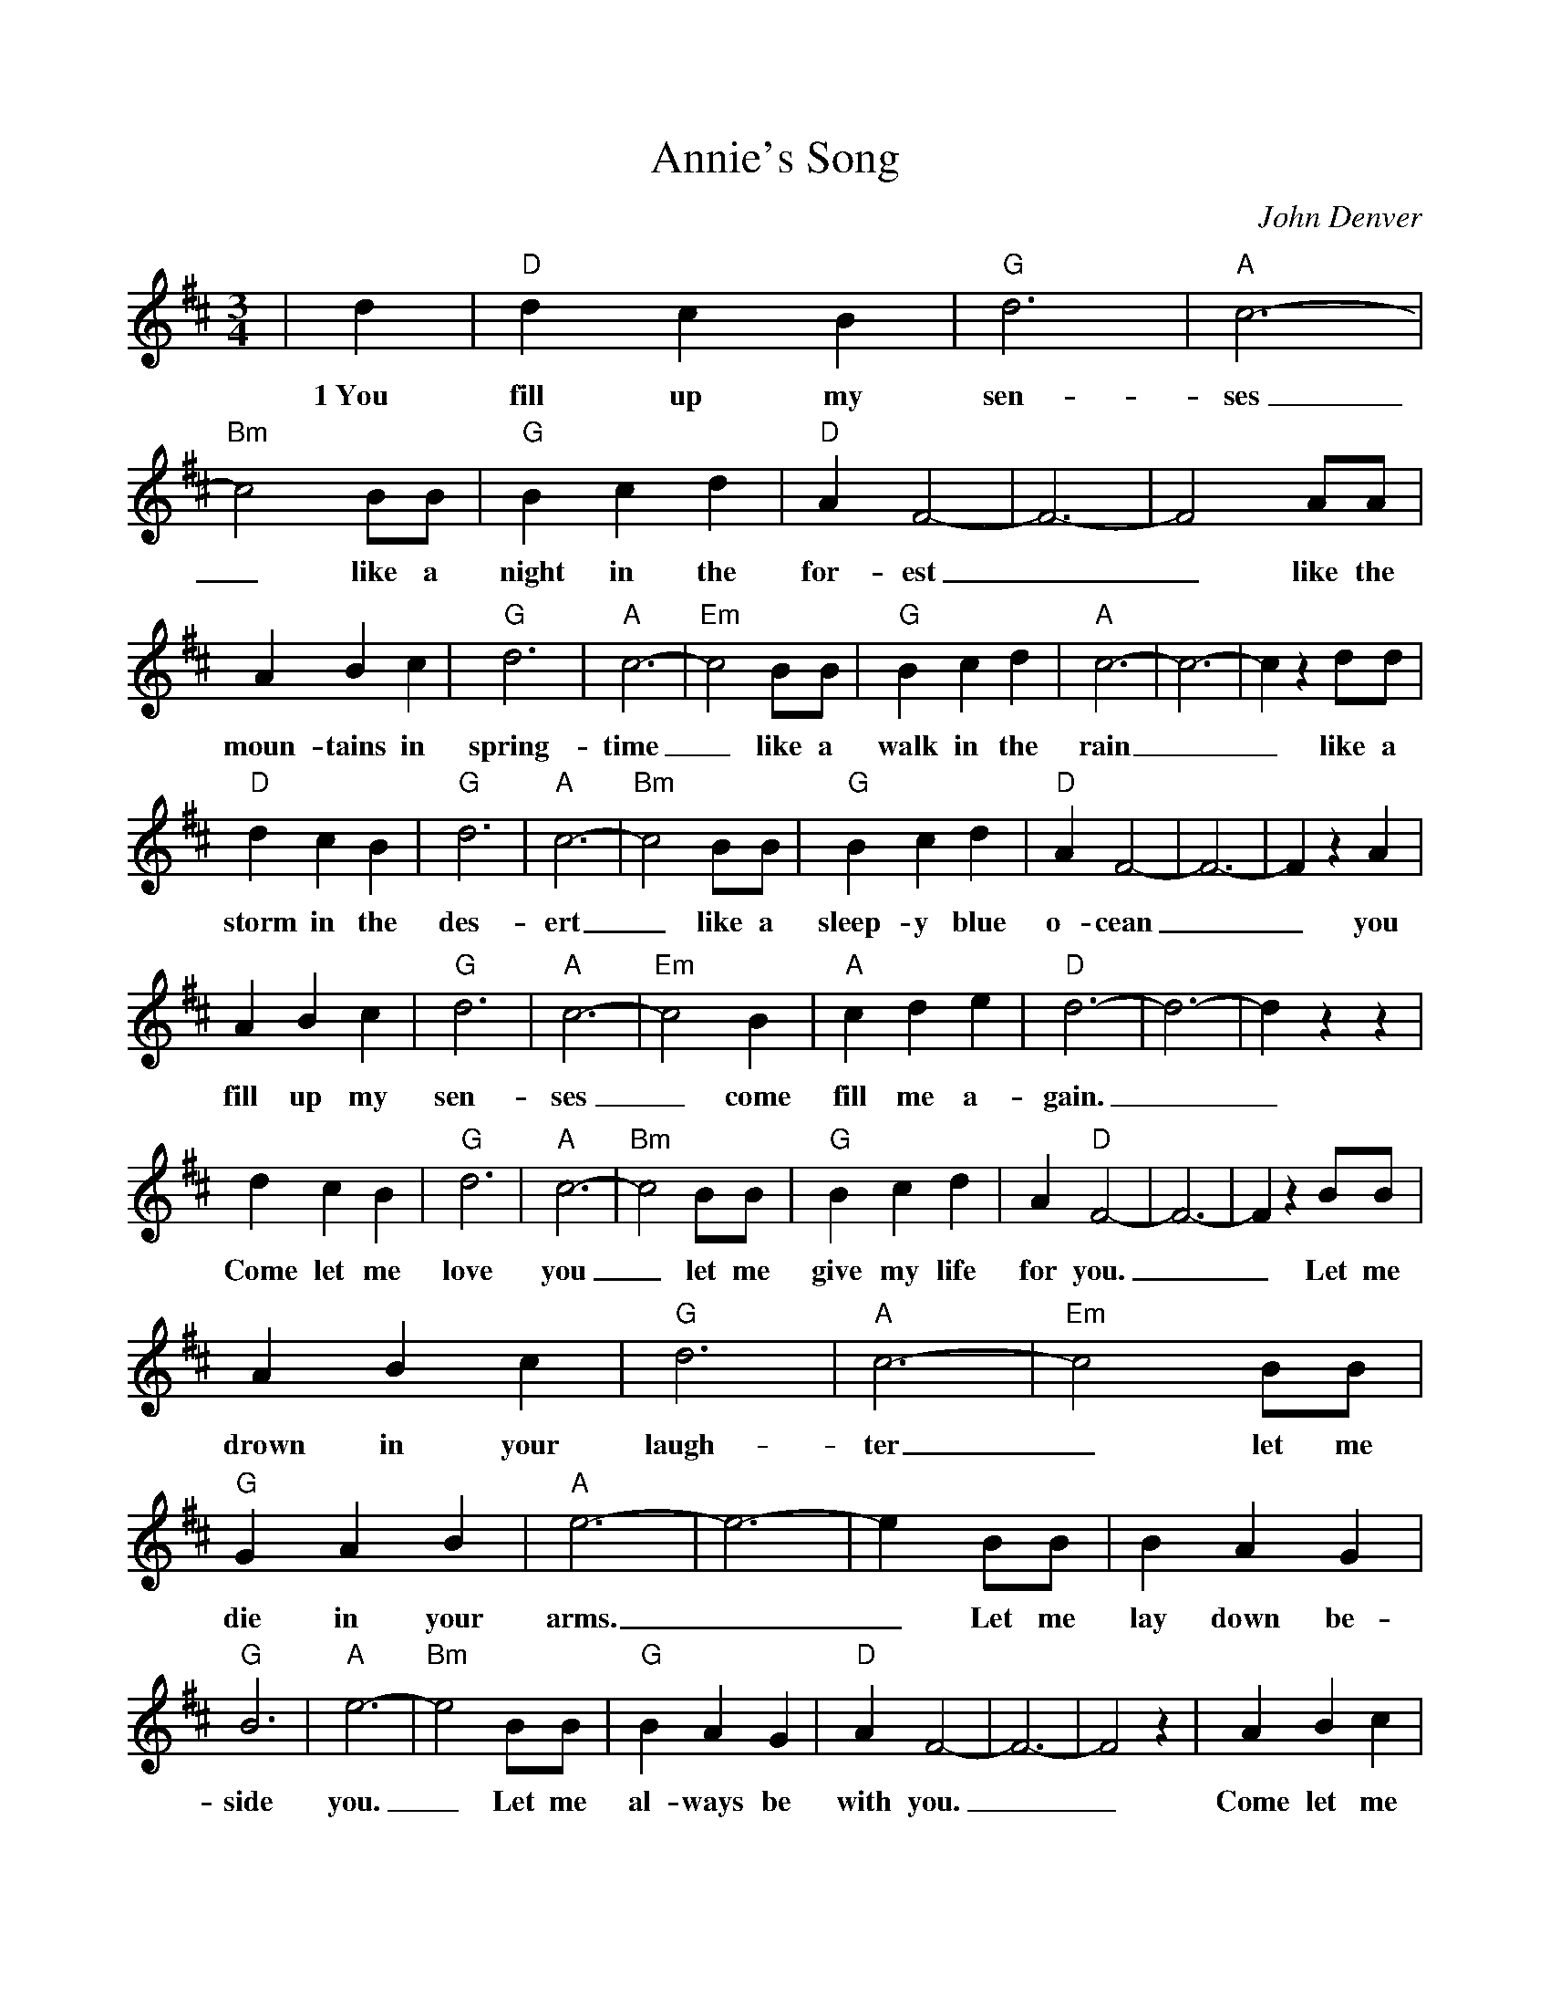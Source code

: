 %%scale 0.9
%%barsperstaff 8
X: 1
T:Annie's Song
C:John Denver
M:3/4
L:1/4
K:D
%%staves{RH1}
V:1 clef=treble
|d|"D"d c B|"G"d3|"A"c3-|"Bm"c2 B/2B/2|"G"B c d|"D"A F2-|F3-|F2 A/2A/2
w:1~You fill up my sen-ses_ like a night in the for-est__ like the
|A B c|"G"d3|"A"c3-|"Em"c2 B/2B/2|"G"B c d|"A"c3-|c3-|c z d/2d/2|"D"d c B
w:moun-tains in spring-time_ like a walk in the rain__ like a storm in the
|"G"d3|"A"c3-|"Bm"c2 B/2B/2|"G"B c d|"D"A F2-|F3-|F z A|A B c|"G"d3
w:des-ert_ like a sleep-y blue o-cean__ you fill up my sen-
|"A"c3-|"Em"c2 B|"A"c d e|"D"d3-|d3-|d z z|d c B|"G"d3|"A"c3-
w:ses_ come fill me a-gain.__ Come let me love you_
|"Bm"c2 B/2B/2|"G"B c d|A "D"F2-|F3-|F z B/2B/2|A B c|"G"d3|"A"c3-|"Em"c2 B/2B/2
w:_let me give my life for you.__ Let me drown in your laugh-ter_ let me
|"G"G A B|"A"e3-|e3-|e B/2B/2|B A G|"G"B3|"A"e3-|"Bm"e2 B/2B/2|"G"B A G
w:die in your arms.__ Let me lay down be-side you._ Let me al-ways be
|"D"A F2-|F3-|F2 z| A B c|"G"d3|"A"c3-|"Em"c2 B|"A"c d3/2 e/2|"D"d3-|d3-|d||
w:with you.__ Come let me love you._ Come love me a-gain.__

